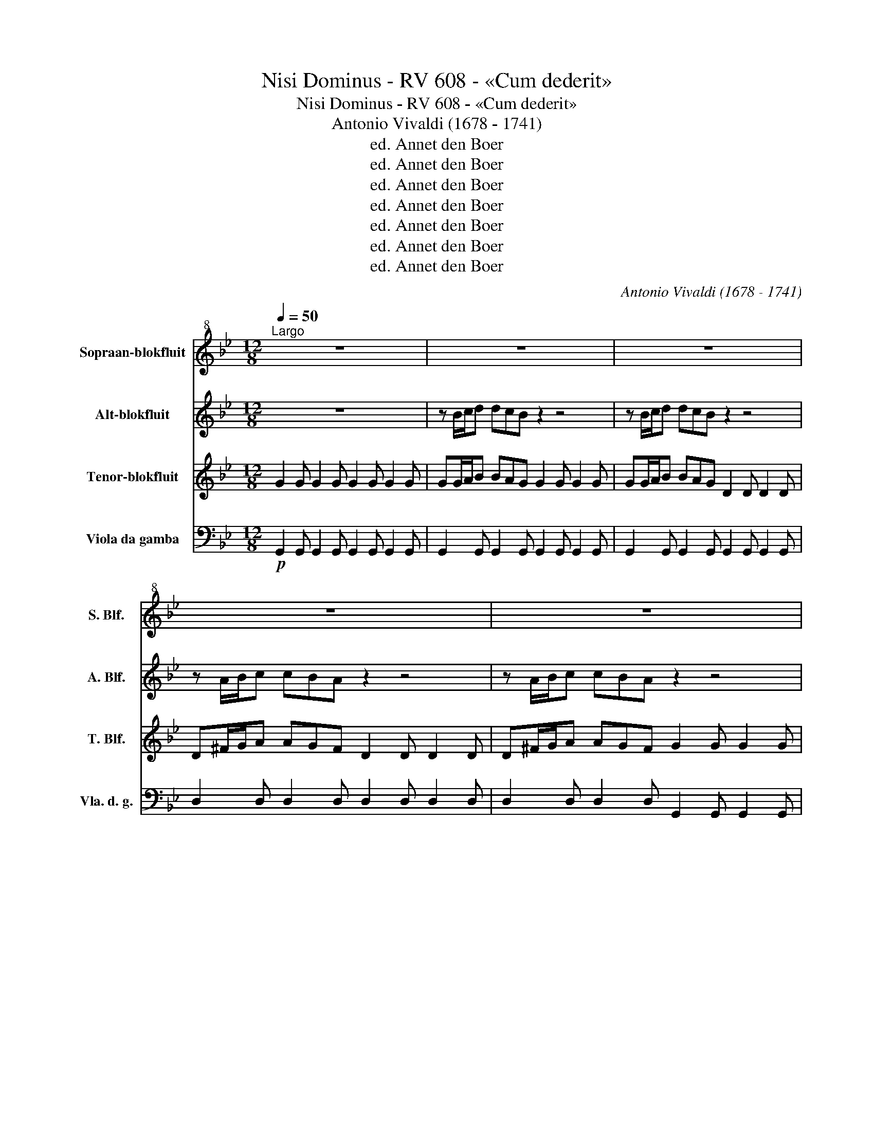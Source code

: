 X:1
T:Nisi Dominus - RV 608 - «Cum dederit»
T:Nisi Dominus - RV 608 - «Cum dederit»
T:Antonio Vivaldi (1678 - 1741)
T:ed. Annet den Boer
T:ed. Annet den Boer
T:ed. Annet den Boer
T:ed. Annet den Boer
T:ed. Annet den Boer
T:ed. Annet den Boer
T:ed. Annet den Boer
C:Antonio Vivaldi (1678 - 1741)
Z:ed. Annet den Boer
%%score 1 2 3 4
L:1/8
Q:1/4=50
M:12/8
K:Bb
V:1 treble+8 nm="Sopraan-blokfluit" snm="S. Blf."
V:2 treble nm="Alt-blokfluit" snm="A. Blf."
V:3 treble nm="Tenor-blokfluit" snm="T. Blf."
V:4 bass nm="Viola da gamba" snm="Vla. d. g."
V:1
"^Largo" z12 | z12 | z12 | z12 | z12 | z12 | z12 | z12 | z12 | z12 | z6 !fermata!z3 z z D | %11
 G2 G G2 A B2 B B2 c | d3- d>ec B3- B>cA | G3- G>Bc d>cB A>G^F | G12- | G6 ^F6 | z6 z3 z z D | %17
 G2 G G2 A B2 c d2 B | G6- GB/c/d dBA | G6- GB/c/d dBA | AA/B/c cBA B6 | (A3 G3) F3 z3 | %22
 A2 A d>cB B>AG A3 | d>cB A2 G G3 F3 | z3 D2 =E F3 ^F3 | G3 ^G3 A6- | A6- A3 G3 | %27
 F2 A d2 D (F3 T=E3) | D12 | z6 z3 z z D | G2 G G2 A B2 c d2 B | G6- G>dc B>AG | ^F3 z3 A2 A d>cB | %33
 B>AG A3 d>cB A2 A | G3 ^F3 z3 A2 A | B3 =B3 c3 ^c3 | d12- | d3 c3 B>dc BAG | B6 G3 z z2 | %39
 z3 A2 A B3 =B3 | c3 ^c3 d6- | d6 d3 c3 | B>dc BAG A6 | G12 | z12 | z12 |] %46
V:2
 z12 | z B/c/d dcB z2 z4 | z B/c/d dcB z2 z4 | z A/B/c cBA z2 z4 | z A/B/c cBA z2 z4 | %5
 G2 G G2 A B2 B =B2 B | c2 c ^c2 c d6- | d12- | d6- dB/c/d e2 e | dB/c/d e2 e dB/c/d e2 e | %10
 dB/c/d e2 e !fermata!d3 z3 | z12 | z12 | z12 |!mp! G2 G G2 A B2 B =B2 B | c2 c ^c2 c d6- | (d12 | %17
 d3) z3 z6 | z B/c/d dcB z6 | z B/c/d dcB z6 | AA/B/c cBA G6 | A6 A f/g/a agf | %22
 f2 A B2 B B2 B A2 A | B2 B A2 B B2 B A f/g/a | agf z z8 | z6 A2 A A2 A | B2 B =B2 B c2 c ^c2 c | %27
 d2 d d2 d d2 d ^c2 c | df/g/a agf z2 z4 | df/g/a agf d2 z z3 | z12 | z B/c/d dcB z6 | %32
 z ^f/g/a agf f2 ^F G2 G | B2 B A2 A B2 B A2 B | B2 B A^f/g/a agf A2 A | B2 B =B2 B c2 c ^c2 =c | %36
 d3 d2 d e2 e =e2 e | f2 f ^f2 f g2 B B2 B | A2 A A2 A BB/c/d dcB | A2 A A2 A B2 B =B2 B | %40
 c3 ^c3 d6 | e2 e =e2 e f2 f ^f2 f | B2 B B2 B A2 A A2 A | BB/c/d e2 e dB/c/d e2 e | %44
 dB/c/d e2 e dB/c/d e2 e | !fermata!d12 |] %46
V:3
 G2 G G2 G G2 G G2 G | GG/A/B BAG G2 G G2 G | GG/A/B BAG D2 D D2 D | D^F/G/A AGF D2 D D2 D | %4
 D^F/G/A AGF G2 G G2 G | G2 G G2 G G2 G G2 G | G2 G G2 G D2 D D2 D | D2 D D2 D D2 D D2 D | %8
 G6- GG/A/B c2 c | BG/A/B c2 c BG/A/B c2 c | BG/A/B c2 c !fermata!B3 z3 | G2 G G2 G G2 G G2 G | %12
 G2 G G2 G G2 G G2 G | G2 G G2 G G2 G G2 G | G2 G G2 G G2 G G2 G | G2 G G2 G D2 D D2 D | %16
 D2 D D2 D D2 D D2 D | G2 G G2 G G2 G G2 G | GG/A/B BAG G2 G G2 G | GG/A/B BAG G2 G G2 G | %20
 ^FF/G/A AGF =E6 | =E6 D d/=e/f fed | d2 F G2 G G2 G =F2 F | G2 G F2 G G2 G D d/=e/f | %24
 f=ed D2 D D2 D D2 D | D2 D D2 D A2 A A2 A | A2 A A2 A A2 A A2 A | A2 A A2 A A2 A A2 A | %28
 Dd/=e/f fed D2 D D2 D | D2 D D2 D d2 c B2 A | G2 G G2 G G2 G G2 G | GG/A/B BAG G2 G G2 G | %32
 Dd/=e/^f fed d2 ^F G2 G | G2 G ^F2 F G2 G F2 G | B2 B ^Fd/=e/^f fed D2 D | D2 D D2 D D2 D D2 D | %36
 D2 D D2 D D2 D D2 D | d3 c3 B2 B G2 G | G2 G ^F2 F GG/A/B BAG | ^F2 D D2 D D2 D D2 D | %40
 D2 D D2 D D2 D D2 D | D2 D D2 D D2 D D2 D | G2 G G2 G G2 G ^F2 F | GG/A/B c2 c BG/A/B c2 c | %44
 BG/A/B c2 c BG/A/B c2 c | !fermata!B12 |] %46
V:4
!p! G,,2 G,, G,,2 G,, G,,2 G,, G,,2 G,, | G,,2 G,, G,,2 G,, G,,2 G,, G,,2 G,, | %2
 G,,2 G,, G,,2 G,, G,,2 G,, G,,2 G,, | D,2 D, D,2 D, D,2 D, D,2 D, | %4
 D,2 D, D,2 D, G,,2 G,, G,,2 G,, |!p! G,,2 G,, G,,2 G,, G,,2 G,, G,,2 G,, | %6
 G,,2 G,, G,,2 G,, D,2 D, D,2 D, | E,2 E, =E,2 E, F,2 F, ^F,2 F, | %8
 G,,2 G,, G,,2 G,, G,,2 G,, G,,2 G,, | G,,2 G,, G,,2 G,, G,,2 G,, G,,2 G,, | %10
 G,,2 G,, G,,2 G,, !fermata!G,,3 z3 | G,,2 G,, G,,2 G,, G,,2 G,, G,,2 G,, | %12
 G,,2 G,, G,,2 G,, G,,2 G,, G,,2 G,, | G,,2 G,, G,,2 G,, G,,2 G,, G,,2 G,, | %14
 G,,2 G,, G,,2 G,, G,,2 G,, G,,2 G,, | G,,2 G,, G,,2 G,, D,2 D, D,2 D, | %16
 E,2 E, =E,2 E, F,2 F, ^F,2 F, | G,,2 G,, G,,2 G,, G,,2 G,, G,,2 G,, | %18
 G,,2 G,, G,,2 G,, G,,2 G,, G,,2 G,, | G,,2 G,, G,,2 G,, G,,2 G,, G,,2 G,, | %20
 D,2 D, D,2 D, ^C,2 C, C,2 C, | ^C,2 C, C,2 C, D,2 D, D,2 D, | D,2 D, D,2 D, D,2 D, D,2 D, | %23
 D,2 D, D,2 D, D,2 D, D,2 D, | D,2 D, D,2 D, D,2 D, D,2 D, | D,2 D, D,2 D, A,,2 A,, A,,2 A,, | %26
 A,,2 A,, A,,2 A,, A,,2 A,, A,,2 A,, | A,,2 A,, A,,2 A,, A,,2 A,, A,,2 A,, | %28
 D,2 D, D,2 D, D,2 D, D,2 D, | D,2 D, D,2 D, D,2 C, B,,2 A,, | %30
 G,,2 G,, G,,2 G,, G,,2 G,, G,,2 G,, | G,,2 G,, G,,2 G,, G,,2 G,, G,,2 G,, | %32
 D,2 D, D,2 D, D,2 D, D,2 D, | D,2 D, D,2 D, D,2 D, D,2 D, | D,2 D, D,2 D, D,2 D, D,2 D, | %35
 D,2 D, D,2 D, D,2 D, D,2 D, | D,2 D, D,2 D, D,2 D, D,2 D, | D,2 D, D,2 D, G,,2 G,, G,,2 G,, | %38
 D,2 D, D,2 D, G,,2 G,, G,,2 G,, | D,2 D, D,2 D, D,2 D, D,2 D, | D,2 D, D,2 D, D,2 D, D,2 D, | %41
 D,2 D, D,2 D, D,2 D, D,2 D, | G,,2 G,, G,,2 G,, D,2 D, D,2 D, | %43
 G,,2 G,, G,,2 G,, G,,2 G,, G,,2 G,, | G,,2 G,, G,,2 G,, G,,2 G,, G,,2 G,, | !fermata!G,,12 |] %46

